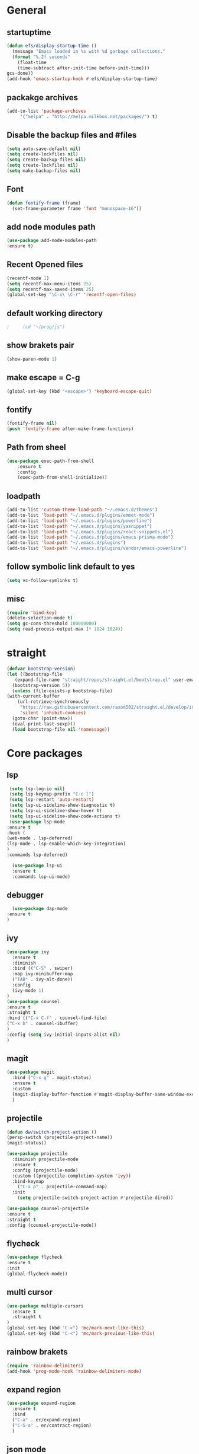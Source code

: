 * General
** startuptime
#+BEGIN_SRC  emacs-lisp
  (defun efs/display-startup-time ()
    (message "Emacs loaded in %s with %d garbage collections."
    (format "%.2f seconds"
      (float-time
      (time-subtract after-init-time before-init-time)))
  gcs-done))
  (add-hook 'emacs-startup-hook #'efs/display-startup-time)
#+END_SRC
** packakge archives
   #+BEGIN_SRC emacs-lisp
     (add-to-list 'package-archives
		  '("melpa" . "http://melpa.milkbox.net/packages/") t)
   #+END_SRC
** Disable the backup files and #files
    #+BEGIN_SRC emacs-lisp
      (setq auto-save-default nil)
      (setq create-lockfiles nil)
      (setq create-backup-files nil)
      (setq create-lockfiles nil)
      (setq make-backup-files nil)
   #+END_SRC
** Font
   #+BEGIN_SRC emacs-lisp
     (defun fontify-frame (frame)
       (set-frame-parameter frame 'font "monospace-16"))
     
   #+END_SRC
** add node modules path
#+BEGIN_SRC emacs-lisp
  (use-package add-node-modules-path
  :ensure t)
#+END_SRC
** Recent Opened files
   #+BEGIN_SRC emacs-lisp
     (recentf-mode 1)
     (setq recentf-max-menu-items 25)
     (setq recentf-max-saved-items 25)
     (global-set-key "\C-x\ \C-r" 'recentf-open-files)
   #+END_SRC
** default working directory
   #+BEGIN_SRC emacs-lisp
     ;     (cd "~/prog/js")
   #+END_SRC
** show brakets pair
   #+BEGIN_SRC emacs-lisp
     (show-paren-mode 1)
   #+END_SRC
** make escape = C-g
   #+BEGIN_SRC emacs-lisp
     (global-set-key (kbd "<escape>") 'keyboard-escape-quit)
   #+END_SRC
** fontify
   #+BEGIN_SRC emacs-lisp
     (fontify-frame nil)
     (push 'fontify-frame after-make-frame-functions)
   #+END_SRC
** Path from sheel
   #+BEGIN_SRC emacs-lisp
     (use-package exec-path-from-shell
	     :ensure t
	     :config
	     (exec-path-from-shell-initialize))
   #+END_SRC
** loadpath
   #+BEGIN_SRC emacs-lisp
 (add-to-list 'custom-theme-load-path "~/.emacs.d/themes")
 (add-to-list 'load-path "~/.emacs.d/plugins/emmet-mode")
 (add-to-list 'load-path "~/.emacs.d/plugins/powerline")
 (add-to-list 'load-path "~/.emacs.d/plugins/yasnippet")
 (add-to-list 'load-path "~/.emacs.d/plugins/react-snippets.el")
 (add-to-list 'load-path "~/.emacs.d/plugins/emacs-prisma-mode")
 (add-to-list 'load-path "~/.emacs.d/plugins")
 (add-to-list 'load-path "~/.emacs.d/plugins/vendor/emacs-powerline")

   #+END_SRC

** follow symbolic link default to yes
#+BEGIN_SRC emacs-lisp
  (setq vc-follow-symlinks t)
#+END_SRC
** misc
   #+BEGIN_SRC emacs-lisp
     (require 'bind-key)
     (delete-selection-mode t)
     (setq gc-cons-threshold 100000000)
     (setq read-process-output-max (* 1024 1024))
     #+END_SRC

* straight 
  #+BEGIN_SRC emacs-lisp
    (defvar bootstrap-version)
    (let ((bootstrap-file
	   (expand-file-name "straight/repos/straight.el/bootstrap.el" user-emacs-directory))
	  (bootstrap-version 5))
      (unless (file-exists-p bootstrap-file)
	(with-current-buffer
	    (url-retrieve-synchronously
	     "https://raw.githubusercontent.com/raxod502/straight.el/develop/install.el"
	     'silent 'inhibit-cookies)
	  (goto-char (point-max))
	  (eval-print-last-sexp)))
      (load bootstrap-file nil 'nomessage))
  #+END_SRC
* Core packages 
** lsp
   #+BEGIN_SRC emacs-lisp
     (setq lsp-log-io nil)
     (setq lsp-keymap-prefix "C-c l")
     (setq lsp-restart 'auto-restart)
     (setq lsp-ui-sideline-show-diagnostic t)
     (setq lsp-ui-sideline-show-hover t)
     (setq lsp-ui-sideline-show-code-actions t)
     (use-package lsp-mode
	:ensure t
	:hook (
	(web-mode . lsp-deferred)
	(lsp-mode . lsp-enable-which-key-integration)
	)
	:commands lsp-deferred)

      (use-package lsp-ui
      :ensure t
      :commands lsp-ui-mode)

   #+END_SRC
** debugger
#+BEGIN_SRC emacs-lisp
  (use-package dap-mode
:ensure t
)

  #+END_SRC

** ivy
   #+BEGIN_SRC emacs-lisp
     (use-package ivy
       :ensure t
       :diminish
       :bind (("C-S" . swiper)
       :map ivy-minibuffer-map
       ("TAB" . ivy-alt-done))
       :config
       (ivy-mode 1)
     )
     (use-package counsel
     :ensure t
     :straight t
     :bind (("C-x C-f" . counsel-find-file)
     ("C-x b" . counsel-ibuffer)
     )
     :config (setq ivy-initial-inputs-alist nil)
     )
   #+END_SRC
** magit
   #+BEGIN_SRC emacs-lisp
     (use-package magit
       :bind ("C-x g" . magit-status)
       :ensure t
       :custom
       (magit-display-buffer-function #'magit-display-buffer-same-window-except-diff-v1)
       )
   #+END_SRC
** projectile
#+BEGIN_SRC emacs-lisp
  (defun dw/switch-project-action ()
  (persp-switch (projectile-project-name))
  (magit-status))

  (use-package projectile
    :diminish projectile-mode
    :ensure t
    :config (projectile-mode)
    :custom ((projectile-completion-system 'ivy))
    :bind-keymap
      ("C-x p" . projectile-command-map)
    :init
      (setq projectile-switch-project-action #'projectile-dired))

  (use-package counsel-projectile
  :ensure t
  :straight t
  :config (counsel-projectile-mode))
#+END_SRC
** flycheck
#+BEGIN_SRC emacs-lisp
  (use-package flycheck
  :ensure t
  :init
  (global-flycheck-mode))
#+END_SRC
** multi cursor
   #+BEGIN_SRC emacs-lisp
     (use-package multiple-cursors
       :ensure t
       :straight t
     )
     (global-set-key (kbd "C->") 'mc/mark-next-like-this)
     (global-set-key (kbd "C-<") 'mc/mark-previous-like-this)

   #+END_SRC

** rainbow brakets
   #+BEGIN_SRC emacs-lisp
     (require 'rainbow-delimiters)
     (add-hook 'prog-mode-hook 'rainbow-delimiters-mode)
   #+END_SRC
** expand region
   #+BEGIN_SRC emacs-lisp
     (use-package expand-region
       :ensure t
       :bind
       ("C-a" . er/expand-region)
       ("C-S-a" . er/contract-region)
       )
   #+END_SRC
** json mode
#+BEGIN_SRC emacs-lisp
  (use-package json-mode
  :ensure t)
#+END_SRC
** which key
   #+BEGIN_SRC emacs-lisp
     (use-package which-key
       :ensure t
       :config
	 (which-key-mode)
	 (setq which-key-idle-delay 0.4))
         (setq which-key-add-column-padding 10)
   #+END_SRC
** company
   #+BEGIN_SRC emacs-lisp
     (setq company-minimum-prefix-length 1
	   company-idle-delay 0.0)
     (use-package company
       :ensure t
       :config (global-company-mode t))
   #+END_SRC

** vterm 
   #+BEGIN_SRC emacs-lisp
     (use-package vterm
       :ensure t)
   #+END_SRC
* UI
** remove the side borders
   #+BEGIN_SRC emacs-lisp
     (fringe-mode 0)
   #+END_SRC
** Simplify the UI
   #+BEGIN_SRC emacs-lisp
     (menu-bar-mode -1)
     (tool-bar-mode -1)
     (scroll-bar-mode -1)
     (tooltip-mode -1)
     (fringe-mode 0)
   #+END_SRC
** show warnings only if its emergency
#+BEGIN_SRC emacs-lisp
  (setq warning-minimum-level :emergency)
#+END_SRC
** beacon (show where the cursor is)
#+BEGIN_SRC emacs-lisp
    (require 'beacon)
      (beacon-mode 1)
  ; M-x package-install beacon
#+END_SRC
** Dont show startup message
   #+BEGIN_SRC emacs-lisp
     (setq byte-compile-warnings '(cl-functions))
     (setq inhibit-startup-message t)
   #+END_SRC
** tabs 
#+BEGIN_SRC emacs-lisp
    (use-package centaur-tabs
    :demand
    :ensure t
    :config 
    (centaur-tabs-mode t)
    (setq centaur-tabs-style "rounded")
    (setq centaur-tabs-height 32)
    (setq centaur-tabs-set-icons t)
    (setq centaur-tabs-gray-out-icons 'buffer)

    (setq centaur-tabs-set-bar 'under)
  ;;  (setq centaur-tabs-active-bar-face "#520f46")

    (setq centaur-tabs-cycle-scope 'tabs)

    (setq centaur-tabs-set-modified-marker t)
    (setq centaur-tabs-modified-marker "")
    (setq centaur-tabs-enable-key-bindings t)

    (setq centaur-tabs-group-by-projectile-project t)
    (setq centaur-tabs-ace-jump t)
    (setq centaur-tabs-show-count t)

    (setq centaur-tabs-adjust-buffer-order t)
    (setq centaur-tabs-adjust-buffer-order 'right)

    (centaur-tabs-counsel-switch-group)
    (centaur-tabs-group-by-projectile-project)

    :bind (
     ("C-<iso-lefttab>" . centaur-tabs-backward)
     ("C-<tab>" . centaur-tabs-forward)
     ("C-`" . centaur-tabs-select-end-tab)
     ("C-~" . centaur-tabs-select-beg-tab)
     ("C-_". centaur-tabs-kill-all-buffers-in-current-group)
     ("C--" . centaur-tabs-kill-other-buffers-in-current-group)
     ("C-=" . centaur-tabs-kill-unmodified-buffers-in-current-group)
    )
    :hook (
     (org-mode . centaur-tabs-local-mode)
     (dashboard-mode . centaur-tabs-local-mode)
     (term-mode . centaur-tabs-local-mode)
     (calendar-mode . centaur-tabs-local-mode)
     (org-agenda-mode . centaur-tabs-local-mode)
    )
    )
#+END_SRC
** Disable the welcome screen
#+BEGIN_SRC emacs-lisp
  (setq inhibit-startup-screen t)
#+END_SRC
** dashboard
#+BEGIN_SRC emacs-lisp
  (use-package dashboard
  :ensure t
  :init 
  (progn
  (setq dashboard-startup-banner "~/.emacs.d/emacs.png")
  (setq dashboard-banner-logo-title "Welcome to the superior text editor")
  (setq dashboard-set-file-icons t)
  (setq dashboard-set-heading-icons t)
  ;(dashboard-modify-heading-icons '((projects . "")))
  (setq dashboard-items '((recents . 7)
  (agenda . 5)
  (projects . 5)
  (bookmarks . 5)))
  )
  :config
  (dashboard-setup-startup-hook))
  (setq initial-buffer-choice (lambda () (get-buffer-create "*dashboard*")))

#+END_SRC
** numberline 
** theme    
*** Doom themes
#+BEGIN_SRC emacs-lisp
  (use-package doom-themes
    :ensure t
    :config
    ;; Global settings (defaults)
    (setq doom-themes-enable-bold t    ; if nil, bold is universally disabled
	  doom-themes-enable-italic t) ; if nil, italics is universally disabled
    

    ;; Enable flashing mode-line on errors
    (doom-themes-visual-bell-config)
    ;; Enable custom neotree theme (all-the-icons must be installed!)
    (doom-themes-neotree-config)
    ;; or for treemacs users
    (setq doom-themes-treemacs-theme "doom-atom") ; use "doom-colors" for less minimal icon theme
    (doom-themes-treemacs-config)
    ;; Corrects (and improves) org-mode's native fontification.
    (doom-themes-org-config))
#+END_SRC
*** inkPot
#+BEGIN_SRC emacs-lisp
  (use-package inkpot-theme
  :ensure t
  )
#+END_SRC
*** Ubuntu Terminal
#+BEGIN_SRC emacs-lisp
  (use-package ubuntu-theme
    :ensure t
  )
#+END_SRC
*** Load
   #+BEGIN_SRC emacs-lisp
     (load-theme 'doom-horizon t)
     ;doom-one
     ;doom-moonlight
     ;doom-horizon
     ;(load-theme 'dracula t)
     ;(load-theme 'inkpot t)
     ;(load-theme 'ubuntu t)
   #+END_SRC
** vscode icons
   #+BEGIN_SRC emacs-lisp
     (use-package vscode-icon
       :ensure t
       :commands (vscode-icon-for-file))
   #+END_SRC
** sidebar   
   #+BEGIN_SRC emacs-lisp
     (use-package dired-sidebar
       :bind (("C-x n" . dired-sidebar-toggle-sidebar))
       :ensure t
       :commands (dired-sidebar-toggle-sidebar)
       :init
       (add-hook 'dired-sidebar-mode-hook
		 (lambda ()
		   (unless (file-remote-p default-directory)
		     (auto-revert-mode))))
       :config
       (push 'toggle-window-split dired-sidebar-toggle-hidden-commands)
       (push 'rotate-windows dired-sidebar-toggle-hidden-commands)
     ;  (setq dired-sidebar-subtree-line-prefix "__")
       (setq dired-sidebar-theme 'vscode)
       (setq dired-sidebar-use-term-integration t)
       (setq dired-sidebar-use-custom-font t))

(column-number-mode)
(dolist (mode '(org-mode-hook
term-mode-hook
shell-mode-hook
eshell-mode-hook))
(add-hook mode (lambda () (display-line-numbers-mode 0))))
(add-hook 'prog-mode-hook 'display-line-numbers-mode)

   #+END_SRC
*** sidebar cfg
    #+BEGIN_SRC emacs-lisp
      ;Sidebar cfg
(use-package dired-sidebar
  :bind (("C-x n" . dired-sidebar-toggle-sidebar))
  :ensure t
  :commands (dired-sidebar-toggle-sidebar)
  :init
  (add-hook 'dired-sidebar-mode-hook
            (lambda ()
              (unless (file-remote-p default-directory)
                (auto-revert-mode))))
  :config
  (push 'toggle-window-split dired-sidebar-toggle-hidden-commands)
  (push 'rotate-windows dired-sidebar-toggle-hidden-commands)
;  (setq dired-sidebar-subtree-line-prefix "__")
  (setq dired-sidebar-theme 'vscode)
  (setq dired-sidebar-use-term-integration t)
  (setq dired-sidebar-use-custom-font t))
    #+END_SRC
** all the icons
   #+BEGIN_SRC emacs-lisp
     (use-package all-the-icons
       :ensure t)
;M-x all-the-icons-install-fonts
   #+END_SRC
** nerd fonts
#+BEGIN_SRC emacs-lisp
  (use-package nerd-icons
    :ensure t
  )
#+END_SRC
** taskbar
*** powerline 
#+BEGIN_SRC emacs-lisp
;  (require 'powerline)
;  (powerline-center-theme)
#+END_SRC

*** doommodeline
#+BEGIN_SRC emacs-lisp
;;(use-package doom-modeline
;;  :ensure t
;;  :init (doom-modeline-mode 1))

#+END_SRC

** Minimap
#+BEGIN_SRC emacs-lisp
  (use-package minimap
  :ensure t
  :bind (("C-x m" . minimap-create))
  :config
  (setq minimap-window-location 'right))
  ;;(add-hook 'web-mode-hook 'minimap-create)
  ;; changing colors
  (custom-set-faces
  '(minimap-active-region-background
    ((((background dark)) (:background "#2A2A2A222222"))
      (t (:background "#D3D3D3222222")))
    :group 'minimap))
  #+END_SRC
* Org mode
** org
   #+BEGIN_SRC emacs-lisp
     (defun misha/org-mode-setup ()
     (org-indent-mode)
     (visual-line-mode 1)
     (setq evil-auto-indent nil))

     (use-package org
       :ensure t
	   :hook (org-mode . misha/org-mode-setup))
     (setq org-ellipsis " ▾"
       org-hide-emphasis-markers t)
   #+END_SRC
** change the list style
   #+BEGIN_SRC emacs-lisp
     (font-lock-add-keywords 'org-mode
     '(("^ *\\([-]\\) "
     (0 (prog1 () (compose-region (match-beginning 1) (match-end 1) "•"))))))
   #+END_SRC
** Org bullets
   #+BEGIN_SRC emacs-lisp
     (use-package org-bullets
       :after org
       :hook (org-mode . org-bullets-mode))
   #+END_SRC

** center the text 
   #+BEGIN_SRC emacs-lisp
     (require 'olivetti)
     (setq olivetti-body-width 80)
     (add-hook 'org-mode-hook (lambda () (olivetti-mode 1)))  
   #+END_SRC
   
** make the list not collapse when open *doesnt work  
  #+BEGIN_SRC emacs-lisp
   (setq org-cycle-include-plain-lists 'children)
  #+END_SRC
* Evil
** Evil mode
  #+BEGIN_SRC emacs-lisp
    (use-package evil
      :ensure t
      :init
      (setq evil-want-integration t) 
      (setq evil-want-keybinding t)
      :config
      (evil-mode 1)
      (setq evil-undo-system 'undo-fu)
      (define-key evil-insert-state-map (kbd "C-c") 'evil-normal-state))
  #+END_SRC
** Evil collection
   #+BEGIN_SRC emacs-lisp
     (use-package evil-collection
        :init
         (setq evil-want-integration t) 
         (setq evil-want-keybinding t)
        :after evil
        :ensure t 
        :custom (evil-collection-setup-minibuffer t) 
        :config (evil-collection-init))
   #+END_SRC
** redo for evil
#+BEGIN_SRC emacs-lisp
  (use-package undo-fu
  :ensure t
  :straight t)
  (define-key evil-normal-state-map "\C-r" 'undo-fu-only-redo)
#+END_SRC

** evil multiedit
#+BEGIN_SRC emacs-lisp
  (use-package evil-multiedit
  :after evil
  :init
    (setq evil-want-integration t) 
    (setq evil-want-keybinding t)
  :ensure t
  :config 
   (evil-multiedit-default-keybinds)
   (define-key evil-visual-state-map "R" 'evil-multiedit-match-all)
   (define-key evil-visual-state-map (kbd "M-d") 'evil-multiedit-match-and-next)
   (define-key evil-insert-state-map (kbd "M-d") 'evil-multiedit-toggle-marker-here)
   (define-key evil-motion-state-map (kbd "RET") 'evil-multiedit-toggle-or-restrict-region)

  )
  ;  (define-key evil-multiedit-state-map (kbd "RET") 'evil-multiedit-toggle-or-restrict-region)
#+END_SRC
* JS 
** react snippets 
    #+BEGIN_SRC emacs-lisp
      (require 'yasnippet)
      (yas-global-mode 1)
	    ;(yas-reload-all)
	    ;(add-hook 'prog-mode-hook #'yas-minor-mode)
      (require 'react-snippets)

    #+END_SRC
** typescript 
   #+BEGIN_SRC emacs-lisp
     (use-package typescript-mode
     :ensure t
     :mode (("\\.tsx\\'" . typescript-mode)
     ("\\.ts\\'" . typescript-mode))
     :hook (typescript-mode . lsp-deferred)
     :config
     (require 'dap-node)
     (dap-node-setup)
     (setq typescript-indent-level 2))
   #+END_SRC
** rjsx 
#+BEGIN_SRC  emacs-lisp
  (use-package rjsx-mode
  :ensure t
  :mode (("\\.js\\'" . rjsx-mode)
	("\\.jsx\\'" . rjsx-mode)
	("\\.ts\\'" . rjsx-mode)
	("\\.tsx\\'" . rjsx-mode))
  )
#+END_SRC
** tide 
#+BEGIN_SRC emacs-lisp
  (defun setup-tide-mode()
  (interactive)
  (tide-setup)
  (flycheck-mode +1)
  (setq web-mode-markup-indent-offset 2)
  (setq web-mode-code-indent-offset 2)
  (setq web-mode-attr-indent-offset 2)
  (setq web-mode-attr-value-indent-offset 2)
  (tide-hl-identifier-mode +1)
  (company-mode +1))

  (use-package tide
  :ensure t
  :after (rjsx-mode company flycheck)
  :hook (rjsx-mode . setup-tide-mode))
#+END_SRC
** prisma mode
#+BEGIN_SRC emacs-lisp
  (require 'prisma-mode)
#+END_SRC

* Web 
** webmode
   #+BEGIN_SRC emacs-lisp
     (use-package web-mode
       :ensure t
       :mode (("\\.js\\'" . web-mode)
	  ("\\.jsx\\'" . web-mode)
	  ("\\.ts\\'" . web-mode)
	      ("\\.tsx\\'" . web-mode)
	  ("\\.html\\'" . web-mode))
       :config
       (flycheck-add-mode 'javascript-eslint 'web-mode)
       :commands web-mode)
   #+END_SRC
*** web mode hook
#+BEGIN_SRC emacs-lisp
  (add-hook 'web-mode-hook  'emmet-mode)
  (defun web-mode-init-hook ()
  "Hooks for Web mode.  Adjust indent."
  (setq web-mode-markup-indent-offset 2)
  (setq web-mode-code-indent-offset 2)
  (setq web-mode-css-indent-offset 2)
  )
  (add-hook 'web-mode-hook  'web-mode-init-hook)
  (add-to-list 'auto-mode-alist '("\\.jsx?$" . web-mode))
#+END_SRC

** tailwind
#+BEGIN_SRC emacs-lisp
  (use-package lsp-tailwindcss
  :ensure t
  :init
  (setq lsp-tailwindcss-add-on-mode t))

#+END_SRC

** emmet mode
   #+BEGIN_SRC emacs-lisp
     (require 'emmet-mode)
     (add-hook 'sgml-mode-hook 'emmet-mode)
     (add-hook 'css-mode-hook  'emmet-mode)
   #+END_SRC
** jsx highlighting
   #+BEGIN_SRC emacs-lisp
      (setq web-mode-content-types-alist '(("jsx" . "\\.js[x]?\\'")))
   #+END_SRC

* chat gpt
#+BEGIN_SRC emacs-lisp
  
#+END_SRC
*** copilot
#+BEGIN_SRC emacs-lisp
  ;;deps
  (use-package editorconfig
   :ensure t)
   (use-package jsonrpc
   :ensure t)

  (use-package copilot
  :straight (:host github :repo "copilot-emacs/copilot.el" :files ("dist" "*.el"))
  :ensure t)
  (add-hook 'prog-mode-hook 'copilot-mode)
  (define-key copilot-completion-map (kbd "<tab>") 'copilot-accept-completion)
  (define-key copilot-completion-map (kbd "TAB") 'copilot-accept-completion)
  
#+END_SRC
  
